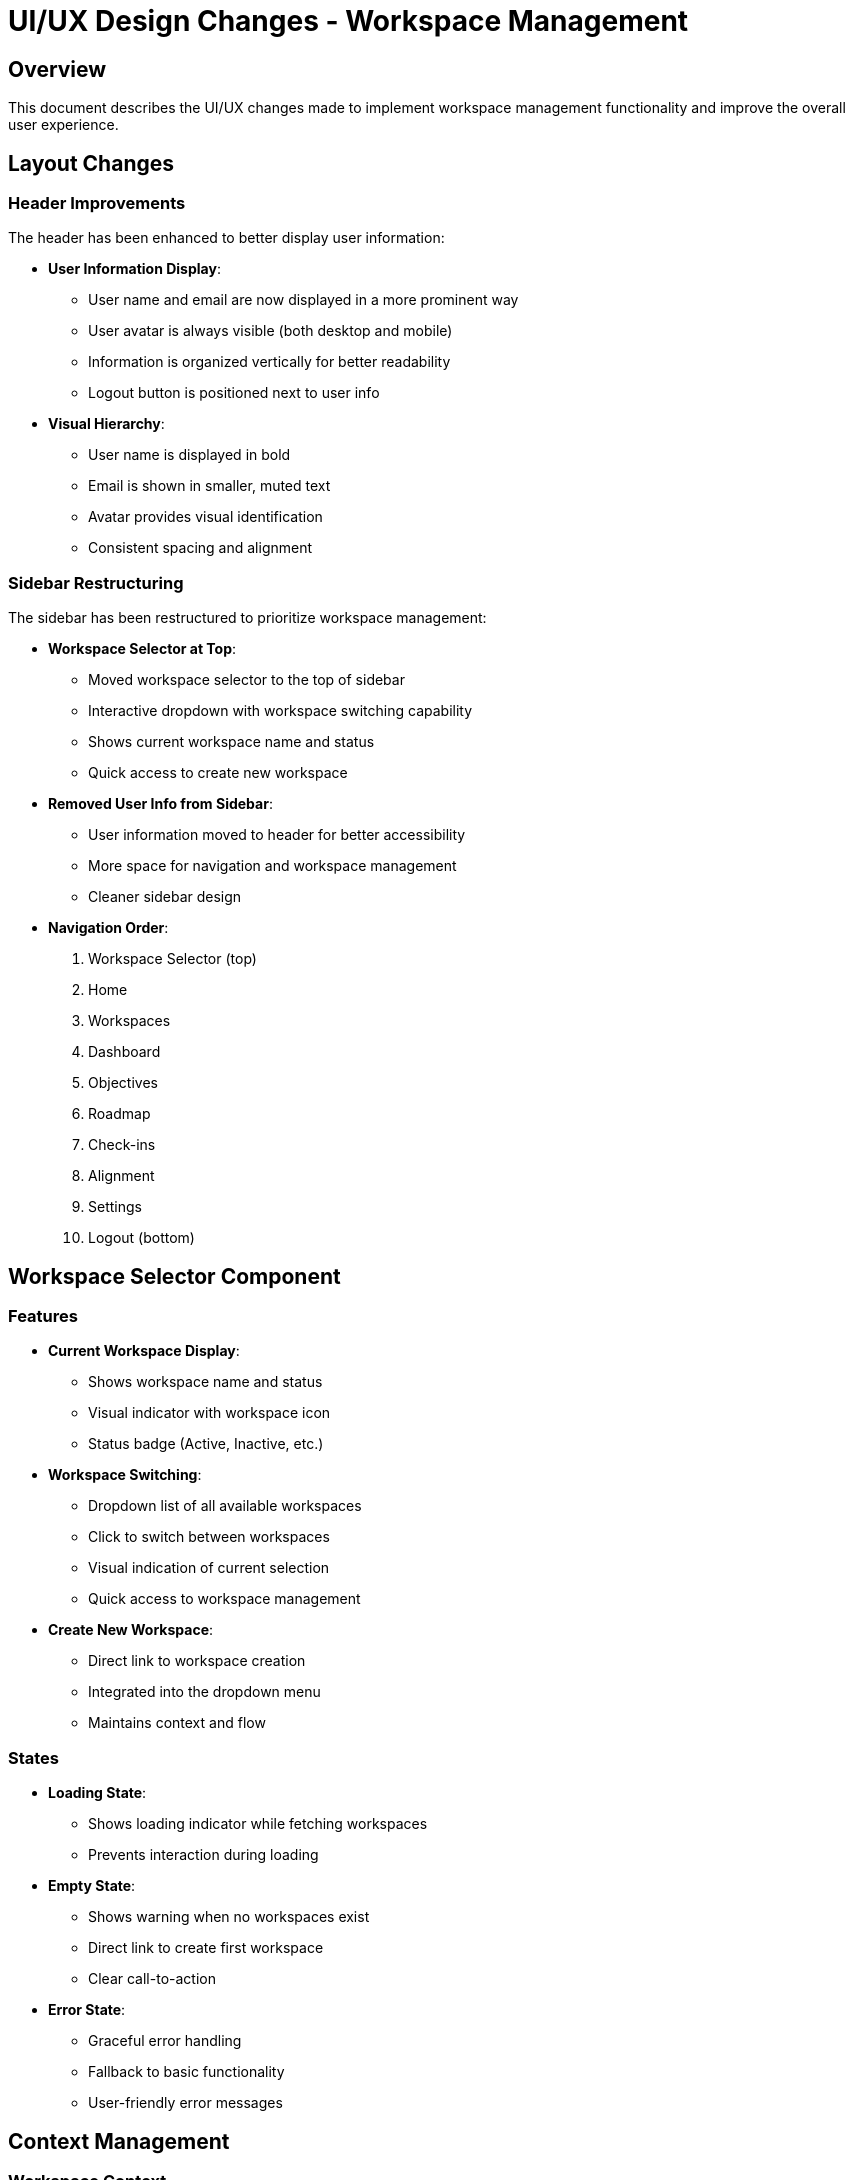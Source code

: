 = UI/UX Design Changes - Workspace Management

== Overview

This document describes the UI/UX changes made to implement workspace management functionality and improve the overall user experience.

== Layout Changes

=== Header Improvements

The header has been enhanced to better display user information:

* **User Information Display**: 
  - User name and email are now displayed in a more prominent way
  - User avatar is always visible (both desktop and mobile)
  - Information is organized vertically for better readability
  - Logout button is positioned next to user info

* **Visual Hierarchy**:
  - User name is displayed in bold
  - Email is shown in smaller, muted text
  - Avatar provides visual identification
  - Consistent spacing and alignment

=== Sidebar Restructuring

The sidebar has been restructured to prioritize workspace management:

* **Workspace Selector at Top**:
  - Moved workspace selector to the top of sidebar
  - Interactive dropdown with workspace switching capability
  - Shows current workspace name and status
  - Quick access to create new workspace

* **Removed User Info from Sidebar**:
  - User information moved to header for better accessibility
  - More space for navigation and workspace management
  - Cleaner sidebar design

* **Navigation Order**:
  1. Workspace Selector (top)
  2. Home
  3. Workspaces
  4. Dashboard
  5. Objectives
  6. Roadmap
  7. Check-ins
  8. Alignment
  9. Settings
  10. Logout (bottom)

== Workspace Selector Component

=== Features

* **Current Workspace Display**:
  - Shows workspace name and status
  - Visual indicator with workspace icon
  - Status badge (Active, Inactive, etc.)

* **Workspace Switching**:
  - Dropdown list of all available workspaces
  - Click to switch between workspaces
  - Visual indication of current selection
  - Quick access to workspace management

* **Create New Workspace**:
  - Direct link to workspace creation
  - Integrated into the dropdown menu
  - Maintains context and flow

=== States

* **Loading State**:
  - Shows loading indicator while fetching workspaces
  - Prevents interaction during loading

* **Empty State**:
  - Shows warning when no workspaces exist
  - Direct link to create first workspace
  - Clear call-to-action

* **Error State**:
  - Graceful error handling
  - Fallback to basic functionality
  - User-friendly error messages

== Context Management

=== Workspace Context

A new React context has been created to manage workspace state:

* **Global State Management**:
  - Current workspace selection
  - List of available workspaces
  - Loading and error states
  - Workspace switching functionality

* **Provider Integration**:
  - Wrapped around the entire layout
  - Available to all components
  - Automatic workspace loading on app start

* **State Persistence**:
  - Remembers current workspace selection
  - Handles authentication state changes
  - Refreshes workspace list when needed

== Responsive Design

=== Mobile Optimization

* **Header**:
  - User avatar always visible
  - Name and email hidden on small screens
  - Logout button accessible via menu

* **Sidebar**:
  - Workspace selector remains functional
  - Touch-friendly dropdown
  - Proper spacing for mobile interaction

* **Workspace Selector**:
  - Dropdown works well on mobile
  - Proper touch targets
  - Readable text sizes

=== Desktop Enhancement

* **Header**:
  - Full user information display
  - Better use of horizontal space
  - Professional appearance

* **Sidebar**:
  - More prominent workspace selector
  - Better visual hierarchy
  - Improved navigation flow

== Accessibility

=== Keyboard Navigation

* **Workspace Selector**:
  - Keyboard accessible dropdown
  - Tab navigation support
  - Enter/Space key activation

* **Header**:
  - Proper focus management
  - Keyboard accessible logout button
  - Screen reader friendly

=== Screen Reader Support

* **Semantic HTML**:
  - Proper heading structure
  - Descriptive button labels
  - Clear navigation landmarks

* **ARIA Labels**:
  - Workspace selector properly labeled
  - Status information announced
  - Interactive elements described

== Color Scheme

=== Workspace Selector Colors

* **Active State**:
  - Blue background (#EFF6FF)
  - Blue border (#DBEAFE)
  - Blue text (#1E40AF)

* **Hover State**:
  - Lighter blue background
  - Smooth transition
  - Visual feedback

* **Status Badges**:
  - Green for Active
  - Gray for Inactive
  - Red for Suspended
  - Yellow for Pending

=== Header Colors

* **User Info**:
  - Dark gray for name (#111827)
  - Medium gray for email (#6B7280)
  - Blue avatar background (#DBEAFE)

* **Logout Button**:
  - Gray text with hover effect
  - Subtle background on hover
  - Consistent with design system

== Future Enhancements

=== Planned Features

* **Workspace Notifications**:
  - Badge for workspace updates
  - Notification count display
  - Quick access to notifications

* **Recent Workspaces**:
  - Quick access to recently used workspaces
  - Smart workspace suggestions
  - Usage analytics

* **Workspace Search**:
  - Search within workspace list
  - Filter by status or type
  - Quick workspace discovery

=== Technical Improvements

* **Performance**:
  - Lazy loading of workspace data
  - Caching of workspace information
  - Optimistic updates

* **Offline Support**:
  - Workspace selection works offline
  - Cached workspace data
  - Sync when connection restored

== Implementation Notes

=== Component Structure

```
Layout
├── WorkspaceProvider
│   ├── Sidebar
│   │   └── WorkspaceSelector
│   └── Header
│       └── UserInfo
└── Main Content
```

=== State Flow

1. App loads → WorkspaceProvider initializes
2. WorkspaceProvider loads workspaces from API
3. First workspace set as current (if available)
4. WorkspaceSelector displays current workspace
5. User can switch workspaces via dropdown
6. Context updates current workspace globally

=== Error Handling

* **API Failures**:
  - Graceful fallback to empty state
  - User-friendly error messages
  - Retry mechanisms

* **Authentication Issues**:
  - Redirect to login if token invalid
  - Clear workspace state on logout
  - Proper cleanup on auth changes

== Conclusion

These changes significantly improve the user experience by:

1. **Better Information Architecture**: User info in header, workspace management in sidebar
2. **Improved Navigation**: Workspace switching is now prominent and accessible
3. **Enhanced Context**: Global workspace state management
4. **Responsive Design**: Works well on all device sizes
5. **Accessibility**: Proper keyboard and screen reader support

The new design follows modern UI/UX principles and provides a solid foundation for future workspace management features.



